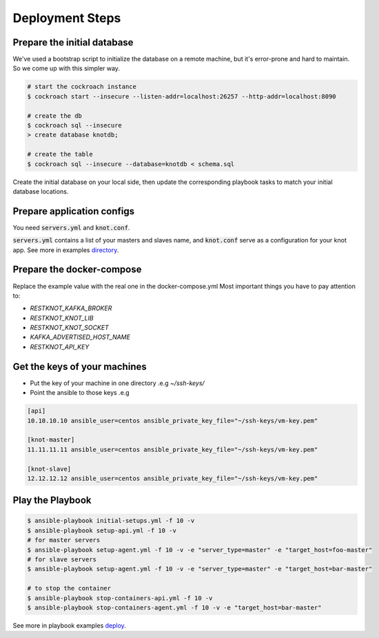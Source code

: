 Deployment Steps
================

Prepare the initial database
----------------------------

We've used a bootstrap script to initialize the database on a remote machine, but it's
error-prone and hard to maintain. So we come up with this simpler way.

.. code-block:: bash

  # start the cockroach instance
  $ cockroach start --insecure --listen-addr=localhost:26257 --http-addr=localhost:8090

  # create the db
  $ cockroach sql --insecure
  > create database knotdb;

  # create the table
  $ cockroach sql --insecure --database=knotdb < schema.sql

Create the initial database on your local side, then update the corresponding
playbook tasks to match your initial database locations.

Prepare application configs
---------------------------

You need :code:`servers.yml` and :code:`knot.conf`.

:code:`servers.yml` contains a list of your masters and slaves name, and
:code:`knot.conf` serve as a configuration for your knot app. See more in
examples `directory <https://github.com/BiznetGIO/RESTKnot/tree/master/docs/deploy/examples>`_.

Prepare the docker-compose
--------------------------

Replace the example value with the real one in the docker-compose.yml
Most important things you have to pay attention to:

- `RESTKNOT_KAFKA_BROKER`
- `RESTKNOT_KNOT_LIB`
- `RESTKNOT_KNOT_SOCKET`
- `KAFKA_ADVERTISED_HOST_NAME`
- `RESTKNOT_API_KEY`

Get the keys of your machines
-----------------------------

- Put the key of your machine in one directory .e.g `~/ssh-keys/`
- Point the ansible to those keys .e.g

.. code-block:: yaml

  [api]
  10.10.10.10 ansible_user=centos ansible_private_key_file="~/ssh-keys/vm-key.pem"

  [knot-master]
  11.11.11.11 ansible_user=centos ansible_private_key_file="~/ssh-keys/vm-key.pem"

  [knot-slave]
  12.12.12.12 ansible_user=centos ansible_private_key_file="~/ssh-keys/vm-key.pem"


Play the Playbook
-----------------

.. code-block:: bash

  $ ansible-playbook initial-setups.yml -f 10 -v
  $ ansible-playbook setup-api.yml -f 10 -v
  # for master servers
  $ ansible-playbook setup-agent.yml -f 10 -v -e "server_type=master" -e "target_host=foo-master"
  # for slave servers
  $ ansible-playbook setup-agent.yml -f 10 -v -e "server_type=master" -e "target_host=bar-master"

  # to stop the container
  $ ansible-playbook stop-containers-api.yml -f 10 -v
  $ ansible-playbook stop-containers-agent.yml -f 10 -v -e "target_host=bar-master"

See more in playbook examples `deploy <https://github.com/BiznetGIO/RESTKnot/tree/master/docs/deploy/playbooks>`_.

